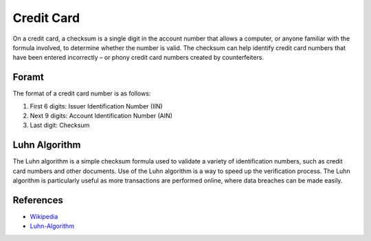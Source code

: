 Credit Card
===========

On a credit card, a checksum is a single digit in the account number
that allows a computer, or anyone familiar with the formula involved, to
determine whether the number is valid. The checksum can help identify
credit card numbers that have been entered incorrectly – or phony credit
card numbers created by counterfeiters.

Foramt
------

The format of a credit card number is as follows:

1. First 6 digits: Issuer Identification Number (IIN)
2. Next 9 digits: Account Identification Number (AIN)
3. Last digit: Checksum

Luhn Algorithm
--------------

The Luhn algorithm is a simple checksum formula used to validate a
variety of identification numbers, such as credit card numbers and other
documents. Use of the Luhn algorithm is a way to speed up the
verification process. The Luhn algorithm is particularly useful as more
transactions are performed online, where data breaches can be made
easily.

References
----------

-  `Wikipedia <https://en.wikipedia.org/wiki/Luhn_algorithm>`__
-  `Luhn-Algorithm <https://cleartax.in/g/terms/luhn-algorithm>`__